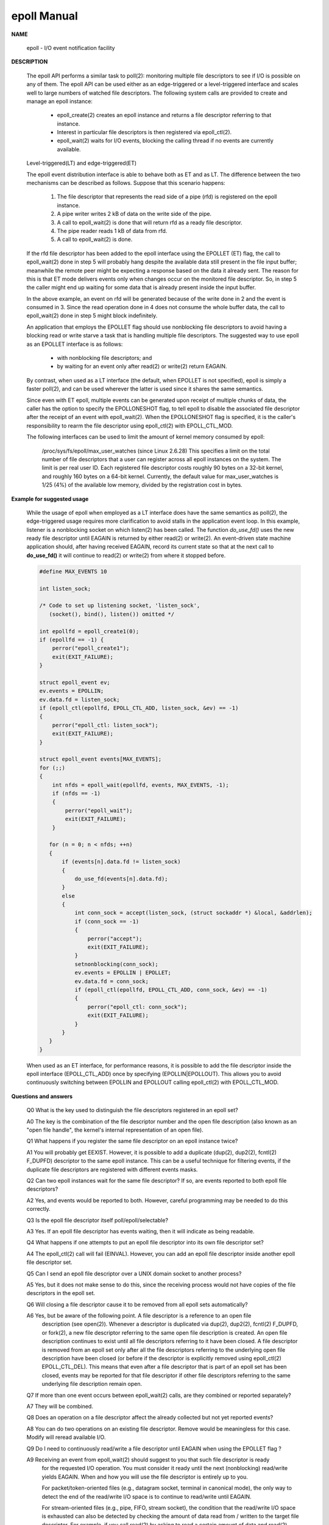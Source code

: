 ************
epoll Manual
************

**NAME**

   epoll - I/O event notification facility

**DESCRIPTION**

   The epoll API performs a similar task to poll(2): monitoring multiple file descriptors to see
   if I/O is possible on any of them. The epoll API can be used either as an edge-triggered or a
   level-triggered interface and scales well to large numbers of watched file descriptors. The
   following system calls are provided to create and manage an epoll instance:

      * epoll_create(2) creates an epoll instance and returns a file descriptor referring to that instance.
      *  Interest in particular file descriptors is then registered via epoll_ctl(2).
      *  epoll_wait(2) waits for I/O events, blocking the calling thread if no events are currently available.

   Level-triggered(LT) and edge-triggered(ET)

   The epoll event distribution interface is able to behave both as ET and as LT.
   The difference between the two mechanisms can be described as follows.
   Suppose that this scenario happens:

      #. The file descriptor that represents the read side of a pipe (rfd) is registered on the epoll instance.
      #. A pipe writer writes 2 kB of data on the write side of the pipe.
      #. A call to epoll_wait(2) is done that will return rfd as a ready file descriptor.
      #. The pipe reader reads 1 kB of data from rfd.
      #. A call to epoll_wait(2) is done.

   If the rfd file descriptor has been added to the epoll interface using the EPOLLET (ET) flag,
   the call to epoll_wait(2) done in step 5 will probably hang despite the available data still
   present in the file input buffer; meanwhile the remote peer might be expecting a response based
   on the data it already sent. The reason for this is that ET mode delivers events only when changes
   occur on the monitored file descriptor. So, in step 5 the caller might end up waiting for some data
   that is already present inside the input buffer.

   In the above example, an event on rfd will be generated because of the write done in 2 and the event
   is consumed in 3.  Since the read operation done in 4 does not consume the whole buffer data, the
   call to epoll_wait(2) done in step 5 might block indefinitely.

   An application that employs the EPOLLET flag should use nonblocking file descriptors to avoid having
   a blocking read or write starve a task that is handling multiple file descriptors.  The suggested way
   to use epoll as an EPOLLET interface is as follows:

      * with nonblocking file descriptors; and
      * by waiting for an event only after read(2) or write(2) return EAGAIN.

   By contrast, when used as a LT interface (the default, when EPOLLET is not specified), epoll is simply
   a faster poll(2), and can be used wherever the latter is used since it shares the same semantics.

   Since even with ET epoll, multiple events can be generated upon receipt of multiple chunks of data,
   the caller has the option to specify the EPOLLONESHOT flag, to tell epoll to disable the associated
   file descriptor after the receipt of an event with epoll_wait(2). When the EPOLLONESHOT flag is specified,
   it is the caller's responsibility to rearm the file descriptor using epoll_ctl(2) with EPOLL_CTL_MOD.


   The following interfaces can be used to limit the amount of kernel memory consumed by epoll:

      /proc/sys/fs/epoll/max_user_watches (since Linux 2.6.28)
      This  specifies a limit on the total number of file descriptors that a user can register
      across all epoll instances on the system. The limit is per real user ID. Each registered file
      descriptor costs roughly 90 bytes on a 32-bit kernel, and roughly 160 bytes on a 64-bit kernel.
      Currently, the default value for max_user_watches is 1/25 (4%) of the available low memory,
      divided by the registration cost in bytes.

**Example for suggested usage**

   While the usage of epoll when employed as a LT interface does have the same semantics as poll(2),
   the edge-triggered usage requires more clarification to avoid stalls in the application event loop.
   In this example, listener is a nonblocking socket on which listen(2) has been called. The function
   *do_use_fd()* uses the new ready file descriptor until EAGAIN is returned by either read(2) or write(2).
   An event-driven state machine application should, after having received EAGAIN, record its current state
   so that at the next call to **do_use_fd()** it will continue to read(2) or write(2) from where it stopped before.

   .. code-block:: sh

      #define MAX_EVENTS 10

      int listen_sock;

      /* Code to set up listening socket, 'listen_sock',
         (socket(), bind(), listen()) omitted */

      int epollfd = epoll_create1(0);
      if (epollfd == -1) {
          perror("epoll_create1");
          exit(EXIT_FAILURE);
      }

      struct epoll_event ev;
      ev.events = EPOLLIN;
      ev.data.fd = listen_sock;
      if (epoll_ctl(epollfd, EPOLL_CTL_ADD, listen_sock, &ev) == -1)
      {
          perror("epoll_ctl: listen_sock");
          exit(EXIT_FAILURE);
      }

      struct epoll_event events[MAX_EVENTS];
      for (;;)
      {
          int nfds = epoll_wait(epollfd, events, MAX_EVENTS, -1);
          if (nfds == -1)
          {
              perror("epoll_wait");
              exit(EXIT_FAILURE);
          }

         for (n = 0; n < nfds; ++n)
         {
             if (events[n].data.fd != listen_sock)
             {
                 do_use_fd(events[n].data.fd);
             }
             else
             {
                 int conn_sock = accept(listen_sock, (struct sockaddr *) &local, &addrlen);
                 if (conn_sock == -1)
                 {
                     perror("accept");
                     exit(EXIT_FAILURE);
                 }
                 setnonblocking(conn_sock);
                 ev.events = EPOLLIN | EPOLLET;
                 ev.data.fd = conn_sock;
                 if (epoll_ctl(epollfd, EPOLL_CTL_ADD, conn_sock, &ev) == -1)
                 {
                     perror("epoll_ctl: conn_sock");
                     exit(EXIT_FAILURE);
                 }
             }
         }
      }

   When used as an ET interface, for performance reasons, it is possible to add the file descriptor
   inside the epoll interface (EPOLL_CTL_ADD) once by specifying  (EPOLLIN|EPOLLOUT). This allows
   you to avoid continuously switching between EPOLLIN and EPOLLOUT calling epoll_ctl(2) with EPOLL_CTL_MOD.

**Questions and answers**

   Q0  What is the key used to distinguish the file descriptors registered in an epoll set?

   A0  The key is the combination of the file descriptor number and the open file description
   (also known as an "open file handle", the kernel's internal representation of an open file).

   Q1  What happens if you register the same file descriptor on an epoll instance twice?

   A1 You will probably get EEXIST. However, it is possible to add a duplicate (dup(2), dup2(2),
   fcntl(2) F_DUPFD) descriptor to the same epoll instance. This can be a useful technique for
   filtering events, if the duplicate file descriptors are registered with different events masks.

   Q2  Can two epoll instances wait for the same file descriptor? If so, are events reported to both epoll file descriptors?

   A2  Yes, and events would be reported to both. However, careful programming may be needed to do this correctly.

   Q3  Is the epoll file descriptor itself poll/epoll/selectable?

   A3  Yes.  If an epoll file descriptor has events waiting, then it will indicate as being readable.

   Q4  What happens if one attempts to put an epoll file descriptor into its own file descriptor set?

   A4  The epoll_ctl(2) call will fail (EINVAL). However, you can add an epoll file descriptor inside another epoll file descriptor set.

   Q5  Can I send an epoll file descriptor over a UNIX domain socket to another process?

   A5  Yes, but it does not make sense to do this, since the receiving process would not have copies of the file descriptors in the epoll set.

   Q6  Will closing a file descriptor cause it to be removed from all epoll sets automatically?

   A6  Yes, but be aware of the following point. A file descriptor is a reference to an open file
      description (see open(2)).  Whenever a descriptor is duplicated via dup(2),  dup2(2),  fcntl(2)
      F_DUPFD,  or fork(2), a new file descriptor referring to the same open file description is created.
      An open file description continues to exist until all file descriptors referring to it have been closed.
      A file descriptor is removed from an epoll set only after all the file descriptors referring to the
      underlying open file description have been closed (or before if the descriptor is explicitly removed using
      epoll_ctl(2) EPOLL_CTL_DEL). This means that even after a file descriptor that is part of an epoll set has
      been closed, events may be reported for that file descriptor if other file descriptors referring to the same
      underlying file description remain open.

   Q7  If more than one event occurs between epoll_wait(2) calls, are they combined or reported separately?

   A7  They will be combined.

   Q8  Does an operation on a file descriptor affect the already collected but not yet reported events?

   A8  You can do two operations on an existing file descriptor.  Remove would be meaningless for this case.  Modify will reread available I/O.

   Q9  Do I need to continuously read/write a file descriptor until EAGAIN when using the EPOLLET flag ?

   A9  Receiving an event from epoll_wait(2) should suggest to you that such file descriptor is ready
      for the requested I/O operation. You must consider it ready until the next (nonblocking)
      read/write yields EAGAIN. When and how you will use the file descriptor is entirely up to you.

      For packet/token-oriented files (e.g., datagram socket, terminal in canonical mode), the only way
      to detect the end of the read/write I/O space is to continue to read/write until EAGAIN.

      For stream-oriented files (e.g., pipe, FIFO, stream socket), the condition that the read/write I/O space
      is exhausted can also be detected by checking the amount of data read from / written to the target file
      descriptor. For example, if you call read(2) by asking to read a certain amount of data and read(2) returns
      a lower number of bytes, you can be sure of having exhausted the read I/O space for the file descriptor.
      The same is true when writing using write(2). Avoid this latter technique if you cannot guarantee that the
      monitored file descriptor always refers to a stream-oriented file.

**Possible pitfalls and ways to avoid them**

   #. Starvation (edge-triggered)

      If there is a large amount of I/O space, it is possible that by trying to drain it
      the other files will not get processed causing starvation.

      The solution is to maintain a ready list and mark the file descriptor as ready in its
      associated data structure, thereby allowing the application to remember which files
      need to be processed but still round robin amongst all the ready files. This also
      supports ignoring subsequent events you receive for file descriptors that are already ready.

   #. If using an event cache...

      If you use an event cache or store all the file descriptors returned from epoll_wait(2),
      then make sure to provide a way to mark its closure dynamically (i.e., caused by a previous
      event's processing). Suppose you receive 100 events from epoll_wait(2), and in event #47 a
      condition causes event #13 to be closed. If you remove the structure and close(2) the file
      descriptor for event #13, then your event cache might still say there are events waiting
      for that file descriptor causing confusion.

      One solution for this is to call, during the processing of event 47, epoll_ctl(EPOLL_CTL_DEL)
      to delete file descriptor 13 and close(2), then mark its associated data structure as removed
      and link it to a cleanup list. If you find another event for file descriptor 13 in your batch
      processing, you will discover the file descriptor had been previously removed and there will
      be no confusion.
